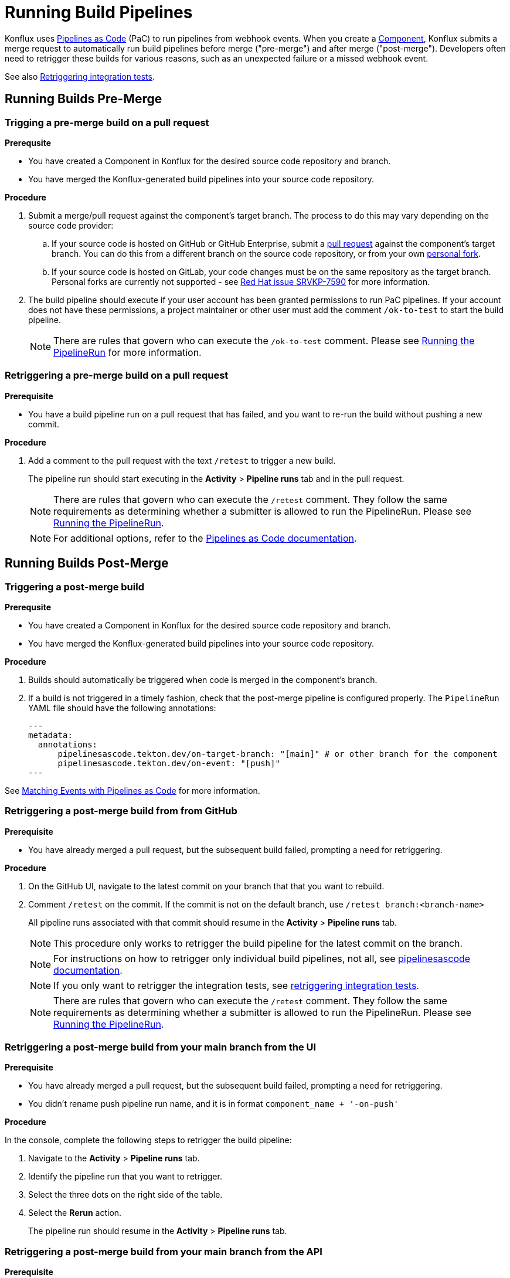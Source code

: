 = Running Build Pipelines
:page-aliases: rerunning.adoc

Konflux uses xref:ROOT:getting-started.adoc#pipelines-as-code-pac[Pipelines as Code] (PaC) to run
pipelines from webhook events. When you create a xref:building/creating[Component], Konflux submits
a merge request to automatically run build pipelines before merge ("pre-merge") and after merge
("post-merge"). Developers often need to retrigger these builds for various reasons, such as an
unexpected failure or a missed webhook event.

See also xref:testing:integration/rerunning.adoc[Retriggering integration tests].

== Running Builds Pre-Merge

=== Trigging a pre-merge build on a pull request

.**Prerequsite**

- You have created a Component in Konflux for the desired source code repository and branch.
- You have merged the Konflux-generated build pipelines into your source code repository.

.**Procedure**

. Submit a merge/pull request against the component's target branch. The process to do this may
  vary depending on the source code provider:
  
.. If your source code is hosted on GitHub or GitHub Enterprise, submit a
   link:https://docs.github.com/en/pull-requests/collaborating-with-pull-requests/proposing-changes-to-your-work-with-pull-requests/creating-a-pull-request[pull request]
   against the component's target branch. You can do this from a different branch on the source
   code repository, or from your own
   link:https://docs.github.com/en/pull-requests/collaborating-with-pull-requests/working-with-forks/fork-a-repo[personal fork].

.. If your source code is hosted on GitLab, your code changes must be on the same repository as the
   target branch. Personal forks are currently not supported - see link:https://issues.redhat.com/browse/SRVKP-7590[Red Hat issue SRVKP-7590] for more information.

. The build pipeline should execute if your user account has been granted permissions to run PaC
  pipelines. If your account does not have these permissions, a project maintainer or other user
  must add the comment `/ok-to-test` to start the build pipeline.

+
NOTE: There are rules that govern who can execute the `/ok-to-test` comment. Please see
link:https://pipelinesascode.com/docs/guide/running/[Running the PipelineRun] for more information.

=== Retriggering a pre-merge build on a pull request

.**Prerequisite**

- You have a build pipeline run on a pull request that has failed, and you want to re-run the build without pushing a new commit.

.**Procedure**

. Add a comment to the pull request with the text `/retest` to trigger a new build.

+
The pipeline run should start executing in the *Activity* > *Pipeline runs* tab and in the pull request.

+
NOTE: There are rules that govern who can execute the `/retest` comment. They follow the same requirements as determining whether a submitter is allowed to run the PipelineRun. Please see link:https://pipelinesascode.com/docs/guide/running/[Running the PipelineRun].


+
NOTE: For additional options, refer to the link:https://pipelinesascode.com/docs/guide/gitops_commands/[Pipelines as Code documentation].


== Running Builds Post-Merge 

=== Triggering a post-merge build

.**Prerequsite**

- You have created a Component in Konflux for the desired source code repository and branch.
- You have merged the Konflux-generated build pipelines into your source code repository.

.**Procedure**

. Builds should automatically be triggered when code is merged in the component's branch.

. If a build is not triggered in a timely fashion, check that the post-merge pipeline is
  configured properly. The `PipelineRun` YAML file should have the following annotations:

+
[source]
---
metadata:
  annotations:
      pipelinesascode.tekton.dev/on-target-branch: "[main]" # or other branch for the component
      pipelinesascode.tekton.dev/on-event: "[push]"
---

See link:https://pipelinesascode.com/docs/guide/matchingevents/[Matching Events with Pipelines as Code]
for more information.


=== Retriggering a post-merge build from from GitHub

.**Prerequisite**

- You have already merged a pull request, but the subsequent build failed, prompting a need for retriggering.

.**Procedure**

. On the GitHub UI, navigate to the latest commit on your branch that that you want to rebuild.
. Comment `/retest` on the commit. If the commit is not on the default branch, use `/retest branch:<branch-name>`

+
All pipeline runs associated with that commit should resume in the *Activity* > *Pipeline runs* tab.

+
NOTE: This procedure only works to retrigger the build pipeline for the latest commit on the branch.

+
NOTE: For instructions on how to retrigger only individual build pipelines, not all, see link:https://pipelinesascode.com/docs/guide/gitops_commands/[pipelinesascode documentation].

+
NOTE: If you only want to retrigger the integration tests, see xref:testing:integration/rerunning.adoc[retriggering integration tests].

+
NOTE: There are rules that govern who can execute the `/retest` comment. They follow the same requirements as determining whether a submitter is allowed to run the PipelineRun. Please see link:https://pipelinesascode.com/docs/guide/running/[Running the PipelineRun].

=== Retriggering a post-merge build from your main branch from the UI

.**Prerequisite**

- You have already merged a pull request, but the subsequent build failed, prompting a need for retriggering.
- You didn't rename push pipeline run name, and it is in format `component_name + '-on-push'`

.**Procedure**

In the console, complete the following steps to retrigger the build pipeline:

. Navigate to the *Activity* > *Pipeline runs* tab.
. Identify the pipeline run that you want to retrigger.
. Select the three dots on the right side of the table.
. Select the *Rerun* action.

+
The pipeline run should resume in the *Activity* > *Pipeline runs* tab.

=== Retriggering a post-merge build from your main branch from the API

.**Prerequisite**

- You have already merged a pull request, but the subsequent build failed, prompting a need for retriggering.
- You didn't rename push pipeline run name, and it is in format `component_name + '-on-push'`
- You have CLI access to {ProductName}. For information on obtaining CLI access, refer to  xref:ROOT:getting-started.adoc#getting-started-with-the-cli[Getting started in CLI]

.**Procedure**

. Identify the *Component* whose pipeline requires rerun.
. Use the following command to annotate the *Component*, triggering a new build:
+
[source]
----
$ kubectl annotate components/[component name] build.appstudio.openshift.io/request=trigger-pac-build
----

. The build is re-triggered automatically.

+
[source]
----
$ tkn pipelinerun list

[Example Output]
NAME                            STARTED         DURATION   STATUS
your-component-jfrdb            4 seconds ago   ---        Running
----
